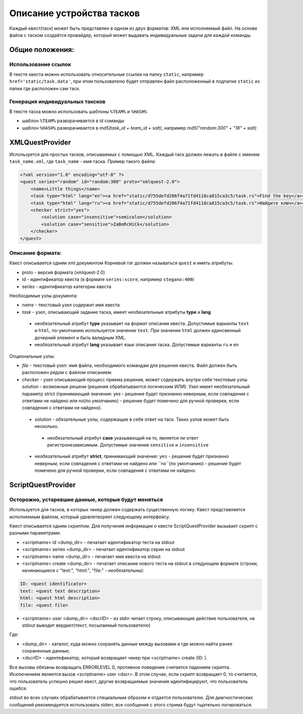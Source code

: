 ==========================
Описание устройства тасков
==========================

Каждый квест(таск) может быть представлен в одном из двух форматов: XML или исполняемый файл. На основе файла с таском создаётся провайдер, который может выдавать индивидуальные задачи для каждой команды.

Общие положения:
----------------

Использование ссылок
^^^^^^^^^^^^^^^^^^^^

В тексте квеста можно использовать относительные ссылки на папку ``static``, например ``href='static/task.data'``,
при этом пользователю будет отправлен файл расположенный в подпапке ``static`` из папки где расположен сам таск.

Генерация индивидуальных таксков
^^^^^^^^^^^^^^^^^^^^^^^^^^^^^^^^

В тексте таска можно использовать шаблоны ``%TEAM%`` и ``%HASH%``

* шаблон ``%TEAM%`` разворачивается в id соманды
* шаблон ``%HASH%`` разворачивается в *md5(task_id + team_id + salt)*, например *md5("random:300" + "18" + salt)*

XMLQuestProvider
----------------

Используется для простых тасков, описываемых с помощью XML. Каждый таск должен лежать в файле с именем ``task_name.xml``, где ``task_name`` - имя таска.
Пример такого файла:

.. code-block:: xml

    <?xml version="1.0" encoding="utf-8" ?>
    <quest series="random" id="random:300" proto="xmlquest-2.0">
        <name>Little things</name>
        <task type="html" lang="en"><a href="static/d755defd206f4a71fd4118ca815ca3c5/task.rs">Find the key</a></task>
        <task type="html" lang="ru"><a href="static/d755defd206f4a71fd4118ca815ca3c5/task.rs">Найдите ключ</a></task>
        <checker strict="yes">
            <solution case="insensitive">semicolon</solution>
            <solution case="sensitive">ZaBoRcHiCk</solution>
        </checker>
    </quest>

Описание формата:
^^^^^^^^^^^^^^^^^
Квест описывается одним xml документом Корневой тэг должен называться ``quest`` и иметь атрибуты:

- proto - версия формата (xmlquest-2.0)
- id - идентификатор квеста (в формате ``series:score``, например ``stegano:400``)
- series - идентификатор категории квеста

Необходимые узлы документа:

- *name* - текстовый узел содержит имя квеста
- *task* - узел, описывающий задание таска, имеет необязательные атрибуты **type** и **lang**
 - необязательный атрибут **type** указывает на формат описания квеста. Допустимые варианты ``text`` и ``html``, по-умолчанию используется значение ``text``. При значении ``html`` должен единсвенный дочерний элемент и быть валидным XML.
 - необязательный атрибут **lang** указывает язык описания таска. Допустимые варианты ``ru`` и ``en``

Опциональные узлы:

- *file* - текстовый узел: имя файла, необходимого командам для решения квеста. Файл должен быть расположен рядом с файлом описанием.
- *checker* - узел описывающий процесс приема решения, может содержать внутри себя текстовые узлы solution - возможные решени (решения обрабатываются логическим ИЛИ). Узел имеет необязательный параметр strict (принимающий значения: yes - решение будет признанно неверным, если совпадения с ответами не найдено или no(по умолчанию) - решение будет помечено для ручной проверки, если совпадения с ответами не найдено).
 - *solution* - обязательные узлы, содержащие в себе ответ на таск. Таких узлов может быть несколько.
  + необязательный атрибут **case** указывающий на то, является ли ответ регистронезависимым. Допустимые значения ``sensitive`` и ``insensitive``
 - необязательный атрибут **strict**, принимающий значения: ``yes`` - решение будет признанно неверным, если совпадения с ответами не найдено или ``no``(по умолчанию) - решение будет помечено для ручной проверки, если совпадения с ответами не найдено.


ScriptQuestProvider
-------------------

Осторожно, устаревшие данные, которые будут меняться
^^^^^^^^^^^^^^^^^^^^^^^^^^^^^^^^^^^^^^^^^^^^^^^^^^^^

Используется для тасков, в которых чекер должен содержать существенную логику. Квест представляется исполняемым файлом, который удовлетворяет следующему интерфейсу.

Квест описывается одним скриптом. Для получения информации о квесте ScriptQuestProvider вызывает скрипт с разными параметрами.

* <scriptname> id <dump_dir> - печатает идентификатор теста на stdout
* <scriptname> series <dump_dir> - печатает идентификатор серии на stdout
* <scriptname> name <dump_dir> - печатает имя квеста на stdout
* <scriptname> create <dump_dir> - печатает описание нового теста на stdout в следующем формате (строки, начинающиеся с "text:", "html:", "file:" - необязательны):


.. code-block::

    ID: <quest identificator>
    text: <quest text description>
    html: <quest html description>
    file: <quest file>


* <scriptname> user <dump_dir> <dscrID> - из stdin читает строку, описывающие действие пользователя, на stdout выводит вердикт(текст, посылаемый пользователю)

Где:

* <dump_dir> - каталог, куда можно сохранять данные между вызовами и где можно найти ранее сохраненные данные;
* <dscrID> - идентефикатор, который возвращает чекер при <scriptname> create (ID: ).

Все вызовы обязаны возвращать ERRORLEVEL 0, противное поведение считается падением скрипта. Исключением является вызов <scriptname> user <dscr>. В этом случае, если скрипт возвращает 0, то считается, что пользователь успешно решил квест, другие возвращаемые значения идентифицируют, что пользователь ошибся.

stdout во всех случаях обрабатывается специальным образом и отдается пользователю. Для диагностических сообщений рекомендуется использовать stderr, все сообщения с этого стрима будут тщательно логироваться.
